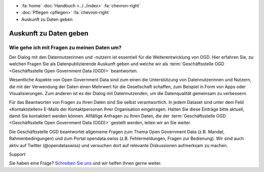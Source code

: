 .. container:: custom-breadcrumbs

   - :fa:`home` :doc:`Handbuch <../../index>` :fa:`chevron-right`
   - :doc:`Pflegen <pflegen>` :fa:`chevron-right`
   - Auskunft zu Daten geben

***********************
Auskunft zu Daten geben
***********************

Wie gehe ich mit Fragen zu meinen Daten um?
===========================================

.. container:: Intro

    Der Dialog mit den Datennutzerinnen und -nutzern ist essentiell für
    die Weiterentwicklung von OGD. Hier erfahren Sie, zu welchen Fragen Sie
    als Datenpublizierende Auskunft geben und welche wir als
    :term:`Geschäftsstelle OGD <Geschäftsstelle Open Government Data (OGD)>` beantworten.

Wesentliche Aspekte von Open Government Data sind zum einen die Unterstützung von
Datennutzerinnen und Nutzern, die mit der Verwendung der Daten einen Mehrwert
für die Gesellschaft schaffen, zum Beispiel in Form von Apps oder Visualisierungen.
Zum anderen ist es der Dialog mit Datennutzenden, um die Datenqualität
gemeinsam zu verbessern.

Für das Beantworten von Fragen zu Ihren Daten sind Sie selbst verantwortlich.
In jedem Dataset sind unter dem Feld «Kontaktstellen» E-Mails der Kontaktpersonen
Ihrer Organisation eingetragen. Halten Sie diese Einträge bitte aktuell, damit
Sie kontaktiert werden können. Allfällige Anfragen zu Ihren Daten, die der
:term:`Geschäftsstelle OGD <Geschäftsstelle Open Government Data (OGD)>`
gestellt werden, leiten wir an Sie weiter.

Die Geschäftsstelle OGD beantwortet allgemeine Fragen zum Thema Open Government
Data (z.B. Mandat, Rahmenbedingungen) und zum Portal opendata.swiss
(z.B. Fehlermeldungen, Fragen zur Bedienung). Wir sind auch aktiv auf
Twitter (@opendataswiss) und versuchen dort auf relevante Diskussionen aufmerksam zu machen.

.. container:: support

   Support

Sie haben eine Frage?
`Schreiben Sie uns <mailto:opendata@bfs.admin.ch>`__ und wir helfen Ihnen gerne weiter.
